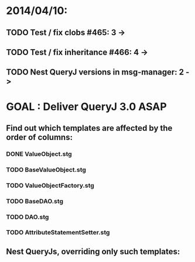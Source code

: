 * 2014/04/10:
** TODO Test / fix clobs #465: 3 ->
** TODO Test / fix inheritance #466: 4 ->
** TODO Nest QueryJ versions in msg-manager: 2 ->

* GOAL : Deliver QueryJ 3.0 ASAP
** Find out which templates are affected by the order of columns: 
*** DONE ValueObject.stg
*** TODO BaseValueObject.stg
*** TODO ValueObjectFactory.stg
*** TODO BaseDAO.stg 
*** TODO DAO.stg
*** TODO AttributeStatementSetter.stg
** Nest QueryJs, overriding only such templates:

